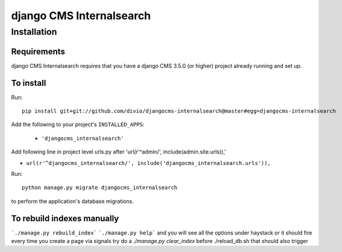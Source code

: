 *************************
django CMS Internalsearch
*************************

============
Installation
============

Requirements
============

django CMS Internalsearch requires that you have a django CMS 3.5.0 (or higher) project already running and set up.


To install
==========

Run::

    pip install git+git://github.com/divio/djangocms-internalsearch@master#egg=djangocms-internalsearch

Add the following to your project's ``INSTALLED_APPS``:

  - ``'djangocms_internalsearch'``

Add following line in project level urls.py after 'url(r'^admin/', include(admin.site.urls)),'

- ``url(r'^djangocms_internalsearch/', include('djangocms_internalsearch.urls')),``

Run::

    python manage.py migrate djangocms_internalsearch

to perform the application's database migrations.


To rebuild indexes manually
===========================

```./manage.py rebuild_index```
```./manage.py help```
and you will see all the options under haystack
or it should fire every time you create a page via signals
try do a `./manage.py clear_index` before ./reload_db.sh
that should also trigger